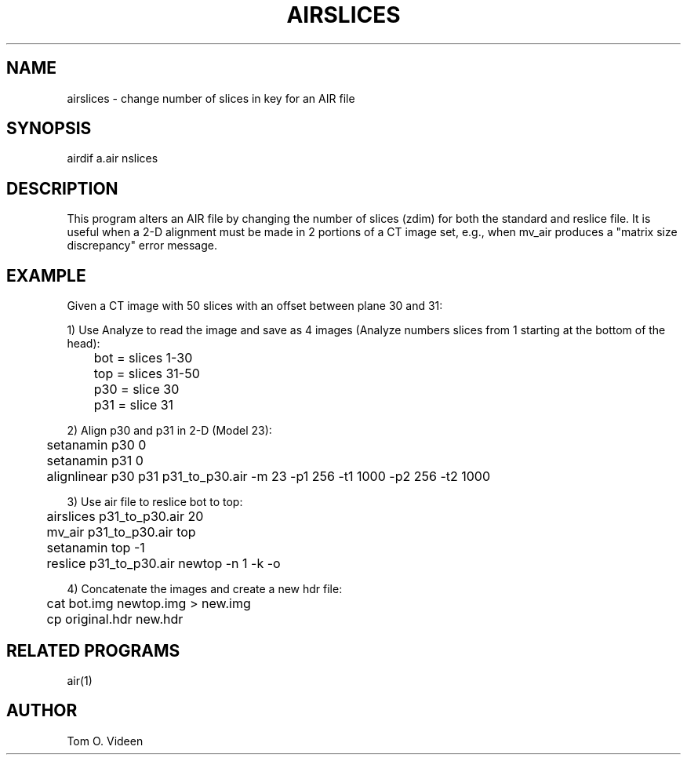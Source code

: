 .TH AIRSLICES 1 "12-Jan-98" "Neuroimaging Lab"

.SH NAME

airslices - change number of slices in key for an AIR file

.SH SYNOPSIS

airdif a.air nslices

.SH DESCRIPTION

This program alters an AIR file by changing the number of slices
(zdim) for both the standard and reslice file. It is useful when
a 2-D alignment must be made in 2 portions of a CT image set, e.g.,
when mv_air produces a "matrix size discrepancy" error message.

.SH EXAMPLE
Given a CT image with 50 slices with an offset between plane
30 and 31:

1) Use Analyze to read the image and save as 4 images (Analyze
numbers slices from 1 starting at the bottom of the head):
.nf
	bot = slices 1-30
	top = slices 31-50
	p30 = slice 30
	p31 = slice 31

2) Align p30 and p31 in 2-D (Model 23):
	setanamin p30 0
	setanamin p31 0
	alignlinear p30 p31 p31_to_p30.air -m 23 -p1 256 -t1 1000 -p2 256 -t2 1000

3) Use air file to reslice bot to top:
	airslices p31_to_p30.air 20
	mv_air p31_to_p30.air top
	setanamin top -1
	reslice p31_to_p30.air newtop -n 1 -k -o

4) Concatenate the images and create a new hdr file:
	cat bot.img newtop.img > new.img
	cp original.hdr new.hdr

.SH RELATED PROGRAMS
air(1)

.SH AUTHOR
Tom O. Videen
